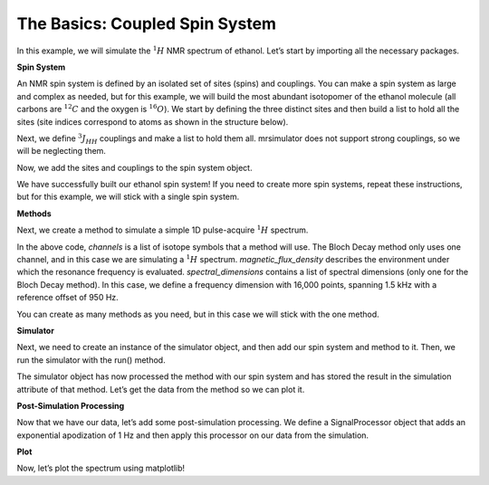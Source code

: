 The Basics: Coupled Spin System
===============================

In this example, we will simulate the :math:`^1H` NMR spectrum of
ethanol. Let’s start by importing all the necessary packages.

.. plot::
    :format: doctest
    :context: close-figs
    :include-source:

    >>> import matplotlib.pyplot as plt
    >>> from mrsimulator import Simulator, SpinSystem, Site, Coupling
    >>> from mrsimulator.methods import BlochDecaySpectrum
    >>> import mrsimulator.signal_processing as sp
    >>> import mrsimulator.signal_processing.apodization as apo
    >>> import numpy as np

**Spin System**

An NMR spin system is defined by an isolated set of sites (spins) and
couplings. You can make a spin system as large and complex as needed,
but for this example, we will build the most abundant isotopomer of the
ethanol molecule (all carbons are :math:`^{12}C` and the oxygen is
:math:`^{16}O`). We start by defining the three distinct sites and then
build a list to hold all the sites (site indices correspond to atoms as
shown in the structure below).

.. image:: _static/iso1.*
    :width: 200
    :alt: image


.. plot::
    :format: doctest
    :context: close-figs
    :include-source:

    >>> H_CH3 = Site(isotope='1H',  isotropic_chemical_shift=1.226) #methyl proton
    >>> H_CH2 = Site(isotope='1H',  isotropic_chemical_shift=2.61) #methylene proton
    >>> H_OH  = Site(isotope='1H',  isotropic_chemical_shift=3.687) #hydroxyl proton
    >>>
    >>> etoh_sites = [H_CH3, H_CH3, H_CH3, H_CH2, H_CH2, H_OH]

Next, we define :math:`^3J_{HH}` couplings and make a list to hold them
all. mrsimulator does not support strong couplings, so we will be
neglecting them.

.. plot::
    :format: doctest
    :context: close-figs
    :include-source:

    >>>  # all methyl-methylene coupling pairs
    >>> HH_coupling_1  = Coupling(site_index=[0, 3], isotropic_j=7)
    >>> HH_coupling_2  = Coupling(site_index=[0, 4], isotropic_j=7)
    >>> HH_coupling_3  = Coupling(site_index=[1, 3], isotropic_j=7)
    >>> HH_coupling_4  = Coupling(site_index=[1, 4], isotropic_j=7)
    >>> HH_coupling_5  = Coupling(site_index=[2, 3], isotropic_j=7)
    >>> HH_coupling_6  = Coupling(site_index=[2, 4], isotropic_j=7)
    >>>
    >>> etoh_couplings = [HH_coupling_1, HH_coupling_2, HH_coupling_3, HH_coupling_4, HH_coupling_5, HH_coupling_6]


Now, we add the sites and couplings to the spin system object.

.. plot::
    :format: doctest
    :context: close-figs
    :include-source:

    >>> etoh = SpinSystem(sites=etoh_sites, couplings=etoh_couplings)

We have successfully built our ethanol spin system! If you need to
create more spin systems, repeat these instructions, but for this
example, we will stick with a single spin system.

**Methods**

Next, we create a method to simulate a simple 1D pulse-acquire
:math:`^1H` spectrum.

.. plot::
    :format: doctest
    :context: close-figs
    :include-source:

    >>> method_H = BlochDecaySpectrum(
    ...     channels=['1H'],
    ...     magnetic_flux_density=9.4,  # T
    ...     spectral_dimensions=[
    ...         {"count": 16000,
    ...         "spectral_width": 1.5e3, # in Hz
    ...         "reference_offset": 950}]) # in Hz


In the above code, *channels* is a list of isotope symbols that a method
will use. The Bloch Decay method only uses one channel, and in this case
we are simulating a :math:`^1H` spectrum. *magnetic_flux_density*
describes the environment under which the resonance frequency is
evaluated. *spectral_dimensions* contains a list of spectral dimensions
(only one for the Bloch Decay method). In this case, we define a
frequency dimension with 16,000 points, spanning 1.5 kHz with a
reference offset of 950 Hz.

You can create as many methods as you need, but in this case we will
stick with the one method.

**Simulator**

Next, we need to create an instance of the simulator object, and then
add our spin system and method to it. Then, we run the simulator with
the run() method.

.. plot::
    :format: doctest
    :context: close-figs
    :include-source:

    >>> sim = Simulator()
    >>> sim.spin_systems = [etoh]
    >>> sim.methods = [method_H]
    >>> sim.run()

The simulator object has now processed the method with our spin system
and has stored the result in the simulation attribute of that method.
Let’s get the data from the method so we can plot it.

.. plot::
    :format: doctest
    :context: close-figs
    :include-source:

    >>> H_data = sim.methods[0].simulation

**Post-Simulation Processing**

Now that we have our data, let’s add some post-simulation processing. We
define a SignalProcessor object that adds an exponential apodization of
1 Hz and then apply this processor on our data from the simulation.

.. plot::
    :format: doctest
    :context: close-figs
    :include-source:

    >>> processor = sp.SignalProcessor(
    ...     operations=[
    ...         sp.IFFT(),
    ...         apo.Exponential(FWHM="1 Hz"),
    ...         sp.FFT(),
    ...     ]
    ... )
    >>>
    >>> processed_H_data = processor.apply_operations(data=H_data)


**Plot**

Now, let’s plot the spectrum using matplotlib!

.. plot::
    :format: doctest
    :context: close-figs
    :include-source:

    >>> plt.figure(figsize=(6, 4)) # set the figure size
    >>> ax = plt.subplot(projection='csdm')
    >>>
    >>> ax.plot(
    ...     processed_H_data.real,
    ...     color="black",
    ...     linewidth=0.5,
    ... )
    >>> ax.invert_xaxis()
    >>>
    >>> plt.tight_layout()
    >>> plt.show()
